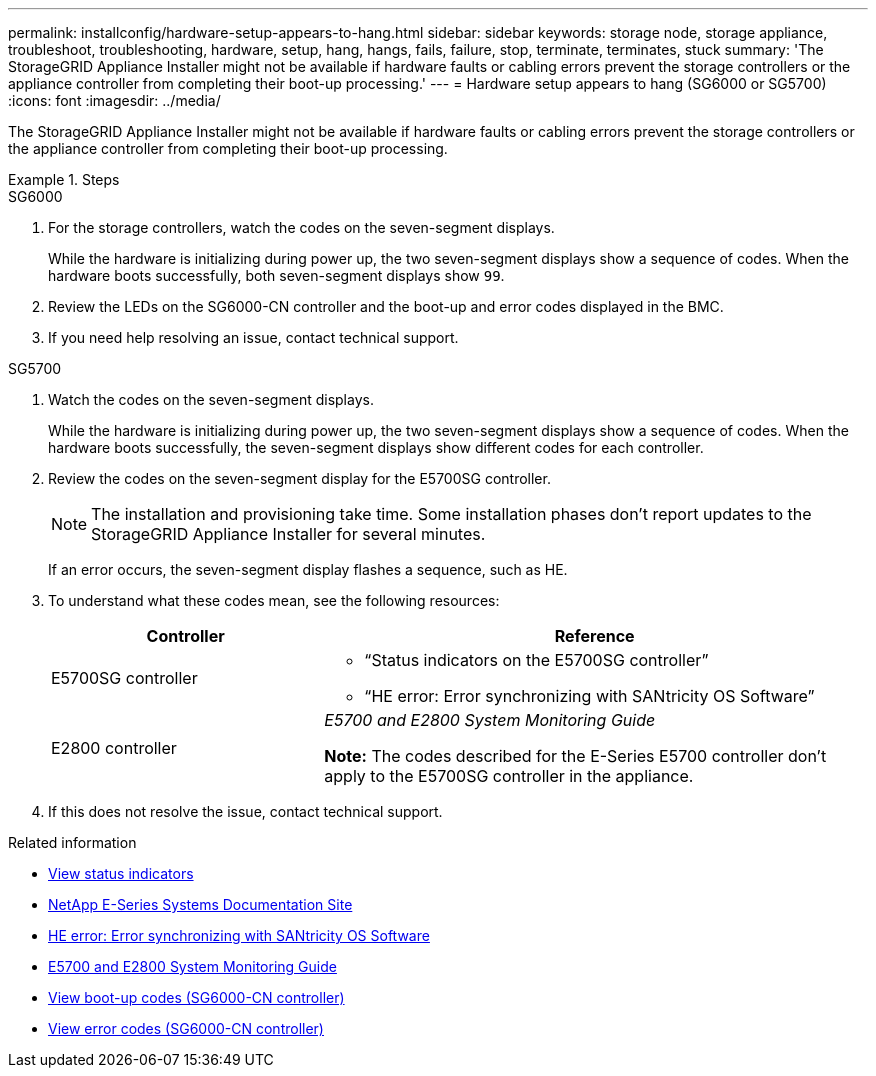 ---
permalink: installconfig/hardware-setup-appears-to-hang.html
sidebar: sidebar
keywords: storage node, storage appliance, troubleshoot, troubleshooting, hardware, setup, hang, hangs, fails, failure, stop, terminate, terminates, stuck
summary: 'The StorageGRID Appliance Installer might not be available if hardware faults or cabling errors prevent the storage controllers or the appliance controller from completing their boot-up processing.'
---
= Hardware setup appears to hang (SG6000 or SG5700)
:icons: font
:imagesdir: ../media/

[.lead]
The StorageGRID Appliance Installer might not be available if hardware faults or cabling errors prevent the storage controllers or the appliance controller from completing their boot-up processing.

.Steps

[role="tabbed-block"]
====

.SG6000
--
. For the storage controllers, watch the codes on the seven-segment displays.
+
While the hardware is initializing during power up, the two seven-segment displays show a sequence of codes. When the hardware boots successfully, both seven-segment displays show `99`.

. Review the LEDs on the SG6000-CN controller and the boot-up and error codes displayed in the BMC.
. If you need help resolving an issue, contact technical support.
--

.SG5700
--
. Watch the codes on the seven-segment displays.
+
While the hardware is initializing during power up, the two seven-segment displays show a sequence of codes. When the hardware boots successfully, the seven-segment displays show different codes for each controller.

. Review the codes on the seven-segment display for the E5700SG controller.
+
NOTE: The installation and provisioning take time. Some installation phases don't report updates to the StorageGRID Appliance Installer for several minutes.
+
If an error occurs, the seven-segment display flashes a sequence, such as HE.

. To understand what these codes mean, see the following resources:
+
[cols="1a,2a" options="header"]
|===
| Controller| Reference
a|
E5700SG controller
a|

 ** "`Status indicators on the E5700SG controller`"
 ** "`HE error: Error synchronizing with SANtricity OS Software`"

a|
E2800 controller
a|
_E5700 and E2800 System Monitoring Guide_

*Note:* The codes described for the E-Series E5700 controller don't apply to the E5700SG controller in the appliance.

|===

. If this does not resolve the issue, contact technical support.
--

====

.Related information

* link:viewing-status-indicators.html[View status indicators]

* http://mysupport.netapp.com/info/web/ECMP1658252.html[NetApp E-Series Systems Documentation Site^]

* link:he-error-error-synchronizing-with-santricity-os-software.html[HE error: Error synchronizing with SANtricity OS Software]

* https://library.netapp.com/ecmdocs/ECMLP2588751/html/frameset.html[E5700 and E2800 System Monitoring Guide^]

* link:viewing-boot-up-codes-for-sg6000-cn-controller.html[View boot-up codes (SG6000-CN controller)]

* link:viewing-error-codes-for-sg6000-cn-controller.html[View error codes (SG6000-CN controller)]
